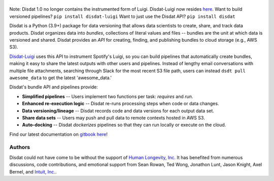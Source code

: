.. figure:: ./docs/DisdatTitleFig.jpg
   :alt: Disdat Logo
   :align: center

\

.. image:: https://badge.fury.io/py/disdat.svg
    :target: https://badge.fury.io/py/disdat

\
\

Note: Disdat 1.0 no longer contains the instrumented form of Luigi.  Disdat-Luigi now resides `here <https://github.com/kyocum/disdat-luigi>`_.  Want to build versioned pipelines?  ``pip install disdat-luigi``   Want to just use the Disdat API?   ``pip install disdat`` 

Disdat is a Python (3.9+) package for data versioning that allows data scientists to create, share, and track data products.  Disdat organizes data into *bundles*, collections of literal values and files -- bundles are the unit at which data is versioned and shared.   Disdat provides an *API* for creating, finding, and publishing bundles to cloud storage (e.g., AWS S3).

`Disdat-Luigi  <https://github.com/kyocum/disdat-luigi>`_ uses this API to instrument Spotify's Luigi, so you can build pipelines that automatically create bundles, making it easy to share the latest outputs with other users and pipelines.  Instead of lengthy email conversations with multiple file attachments, searching through Slack for the most recent S3 file path, users can instead ``dsdt pull awesome_data`` to get the latest 'awesome_data.'


Disdat's bundle API and pipelines provide:

* **Simplified pipelines** -- Users implement two functions per task: `requires` and `run`.

* **Enhanced re-execution logic** -- Disdat re-runs processing steps when code or data changes.

* **Data versioning/lineage** -- Disdat records code and data versions for each output data set.

* **Share data sets** -- Users may push and pull data to remote contexts hosted in AWS S3.

* **Auto-docking** -- Disdat *dockerizes* pipelines so that they can run locally or execute on the cloud.

Find our latest documentation on `gitbook here <https://disdat.gitbook.io>`_!


Authors
-------

Disdat could not have come to be without the support of `Human Longevity, Inc. <https://www.humanlongevity.com>`_  It
has benefited from numerous discussions, code contributions, and emotional support from Sean Rowan, Ted Wong, Jonathon Lunt, 
Jason Knight, Axel Bernel, and `Intuit, Inc. <https://www.intuit.com>`_.
